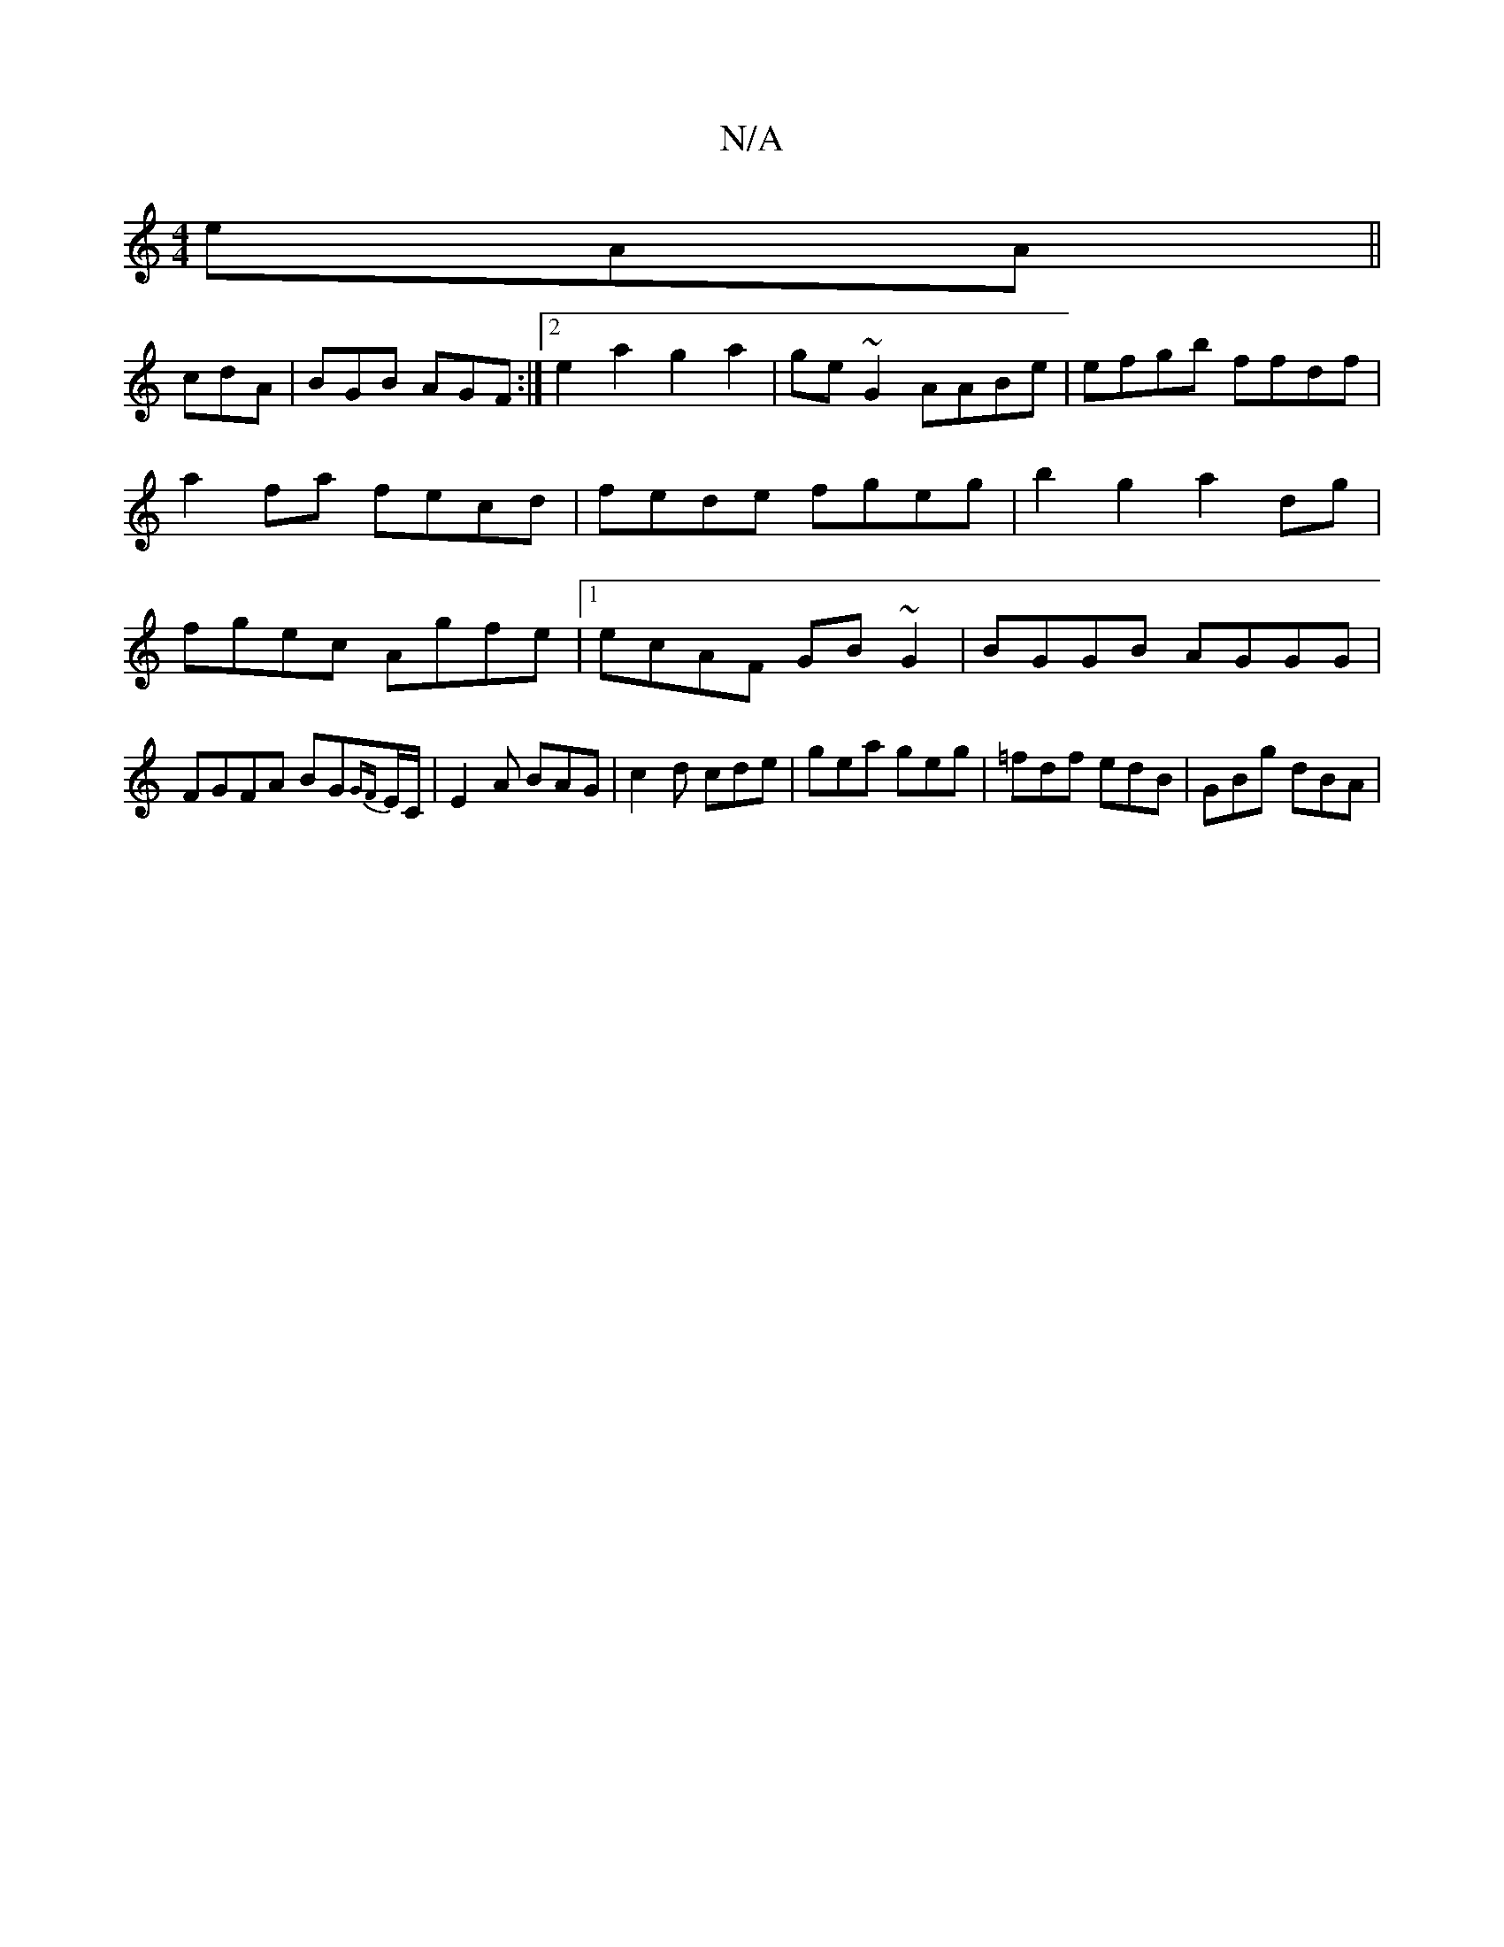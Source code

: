 X:1
T:N/A
M:4/4
R:N/A
K:Cmajor
eAA ||
cdA|BGB AGF:|2 e2a2g2a2|ge~G2 AABe|efgb ffdf| a2 fa fecd | fede fgeg | b2 g2 a2 dg | fgec Agfe |1 ecAF GB~G2 | BGGB AGGG | FGFA BG{GF}E/C/ | E2 A BAG | c2 d cde | gea geg | =fdf edB | GBg dBA |